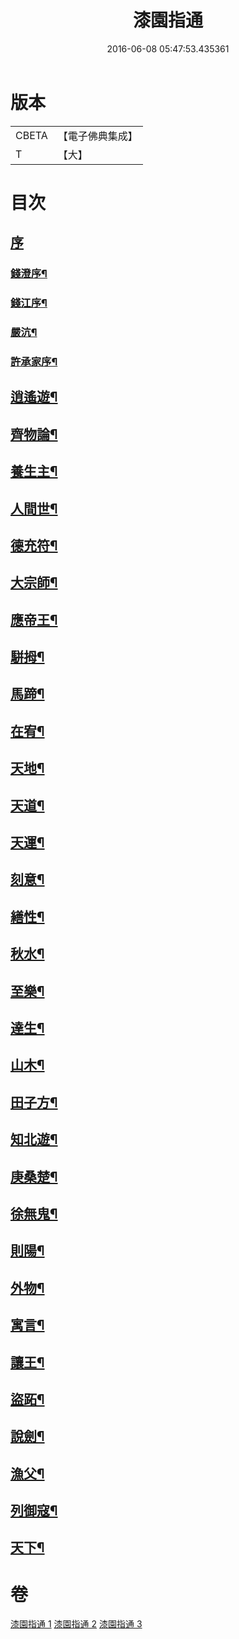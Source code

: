#+TITLE: 漆園指通 
#+DATE: 2016-06-08 05:47:53.435361

* 版本
 |     CBETA|【電子佛典集成】|
 |         T|【大】     |

* 目次
** [[file:KR6q0219_001.txt::001-0027a0][序]]
*** [[file:KR6q0219_001.txt::001-0027a1][錢澄序¶]]
*** [[file:KR6q0219_001.txt::001-0027b12][錢江序¶]]
*** [[file:KR6q0219_001.txt::001-0027c2][嚴沆¶]]
*** [[file:KR6q0219_001.txt::001-0027c22][許承家序¶]]
** [[file:KR6q0219_001.txt::001-0028b5][逍遙遊¶]]
** [[file:KR6q0219_001.txt::001-0029a21][齊物論¶]]
** [[file:KR6q0219_001.txt::001-0031c22][養生主¶]]
** [[file:KR6q0219_001.txt::001-0032a22][人間世¶]]
** [[file:KR6q0219_001.txt::001-0033c7][德充符¶]]
** [[file:KR6q0219_001.txt::001-0034c6][大宗師¶]]
** [[file:KR6q0219_001.txt::001-0036a15][應帝王¶]]
** [[file:KR6q0219_002.txt::002-0037a4][駢拇¶]]
** [[file:KR6q0219_002.txt::002-0037b3][馬蹄¶]]
** [[file:KR6q0219_002.txt::002-0038a9][在宥¶]]
** [[file:KR6q0219_002.txt::002-0038c25][天地¶]]
** [[file:KR6q0219_002.txt::002-0039c28][天道¶]]
** [[file:KR6q0219_002.txt::002-0040b23][天運¶]]
** [[file:KR6q0219_002.txt::002-0041a22][刻意¶]]
** [[file:KR6q0219_002.txt::002-0041b10][繕性¶]]
** [[file:KR6q0219_002.txt::002-0041c7][秋水¶]]
** [[file:KR6q0219_002.txt::002-0042b24][至樂¶]]
** [[file:KR6q0219_002.txt::002-0043a7][達生¶]]
** [[file:KR6q0219_002.txt::002-0043c17][山木¶]]
** [[file:KR6q0219_003.txt::003-0044c4][田子方¶]]
** [[file:KR6q0219_003.txt::003-0045a21][知北遊¶]]
** [[file:KR6q0219_003.txt::003-0046a9][庚桑楚¶]]
** [[file:KR6q0219_003.txt::003-0047a7][徐無鬼¶]]
** [[file:KR6q0219_003.txt::003-0048a11][則陽¶]]
** [[file:KR6q0219_003.txt::003-0048c11][外物¶]]
** [[file:KR6q0219_003.txt::003-0049b10][寓言¶]]
** [[file:KR6q0219_003.txt::003-0049c25][讓王¶]]
** [[file:KR6q0219_003.txt::003-0050b3][盜跖¶]]
** [[file:KR6q0219_003.txt::003-0050b19][說劍¶]]
** [[file:KR6q0219_003.txt::003-0050b26][漁父¶]]
** [[file:KR6q0219_003.txt::003-0050c2][列御寇¶]]
** [[file:KR6q0219_003.txt::003-0051a27][天下¶]]

* 卷
[[file:KR6q0219_001.txt][漆園指通 1]]
[[file:KR6q0219_002.txt][漆園指通 2]]
[[file:KR6q0219_003.txt][漆園指通 3]]

